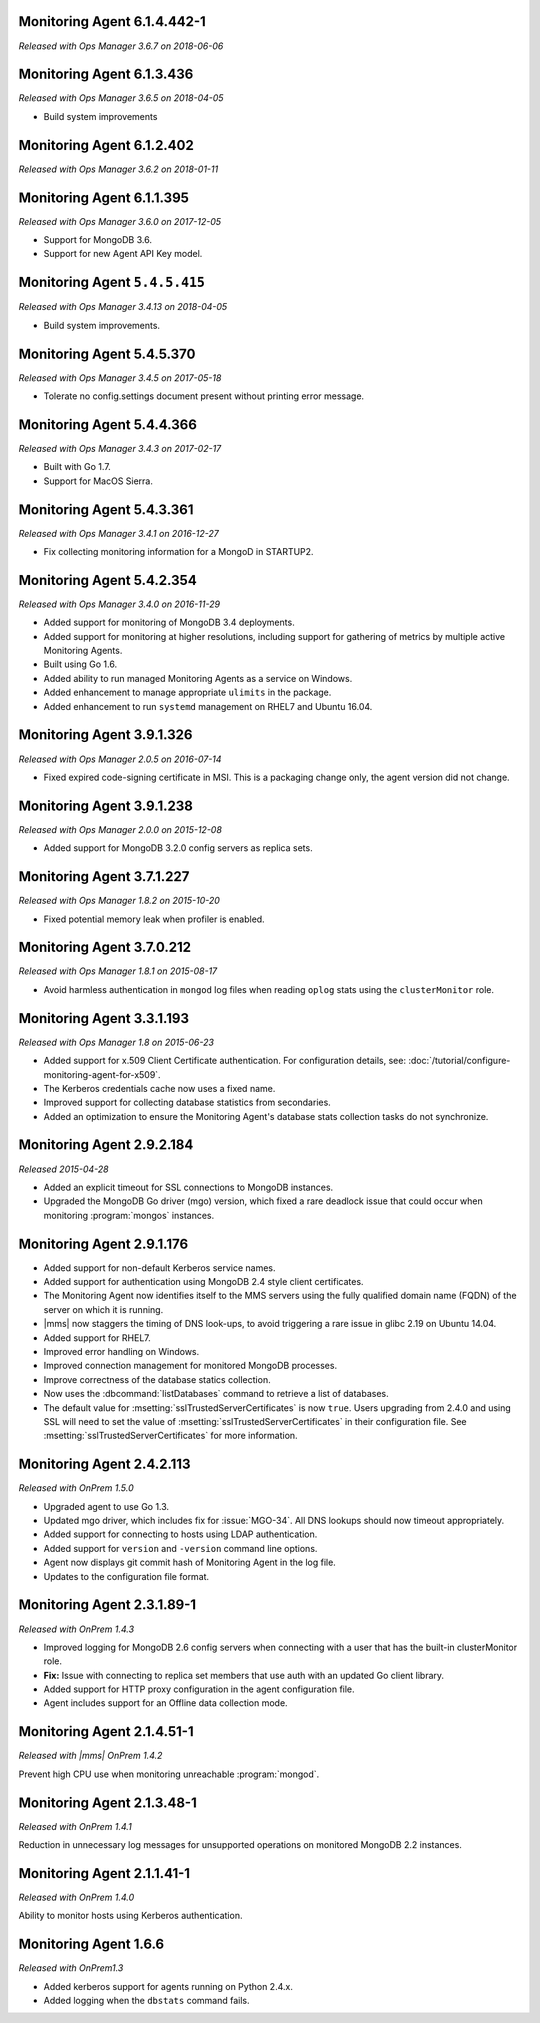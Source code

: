 .. _monitoring-6.1.4.442-1:

Monitoring Agent 6.1.4.442-1
----------------------------

*Released with Ops Manager 3.6.7 on 2018-06-06*

.. _monitoring-6.1.3.436:

Monitoring Agent 6.1.3.436
----------------------------

*Released with Ops Manager 3.6.5 on 2018-04-05*

- Build system improvements

.. _monitoring-6.1.2.402:

Monitoring Agent 6.1.2.402
----------------------------

*Released with Ops Manager 3.6.2 on 2018-01-11*

.. _monitoring-6.1.1.395:

Monitoring Agent 6.1.1.395
--------------------------

*Released with Ops Manager 3.6.0 on 2017-12-05*

- Support for MongoDB 3.6.

- Support for new Agent API Key model.

.. _monitoring-5.4.5.415:

Monitoring Agent ``5.4.5.415``
------------------------------

*Released with Ops Manager 3.4.13 on 2018-04-05*

- Build system improvements.

.. _monitoring-5.4.5.370:

Monitoring Agent 5.4.5.370
--------------------------

*Released with Ops Manager 3.4.5 on 2017-05-18*

- Tolerate no config.settings document present without printing error
  message.

.. _monitoring-5.4.4.366:

Monitoring Agent 5.4.4.366
--------------------------

*Released with Ops Manager 3.4.3 on 2017-02-17*

- Built with Go 1.7.

- Support for MacOS Sierra.

.. _monitoring-5.4.3.361:

Monitoring Agent 5.4.3.361
--------------------------

*Released with Ops Manager 3.4.1 on 2016-12-27*

- Fix collecting monitoring information for a MongoD in STARTUP2.

.. _monitoring-5.4.2.354:

Monitoring Agent 5.4.2.354
--------------------------

*Released with Ops Manager 3.4.0 on 2016-11-29*

- Added support for monitoring of MongoDB 3.4 deployments.

- Added support for monitoring at higher resolutions, including support 
  for gathering of metrics by multiple active Monitoring Agents.

- Built using Go 1.6.

- Added ability to run managed Monitoring Agents as a service on 
  Windows.

- Added enhancement to manage appropriate ``ulimits`` in the package.

- Added enhancement to run ``systemd`` management on RHEL7 and Ubuntu
  16.04.

.. _monitoring-3.9.1.326:

Monitoring Agent 3.9.1.326
--------------------------

*Released with Ops Manager 2.0.5 on 2016-07-14*

- Fixed expired code-signing certificate in MSI. This is a packaging
  change only, the agent version did not change.

.. _monitoring-3.9.1.238:

Monitoring Agent 3.9.1.238
--------------------------

*Released with Ops Manager 2.0.0 on 2015-12-08*

- Added support for MongoDB 3.2.0 config servers as replica sets.

.. _monitoring-3.7.1.227:

Monitoring Agent 3.7.1.227
--------------------------

*Released with Ops Manager 1.8.2 on 2015-10-20*

- Fixed potential memory leak when profiler is enabled.

.. _monitoring-3.7.0.212:

Monitoring Agent 3.7.0.212
--------------------------

*Released with Ops Manager 1.8.1 on 2015-08-17*

- Avoid harmless authentication in ``mongod`` log files when reading
  ``oplog`` stats using the ``clusterMonitor`` role.

.. _monitoring-3.3.1.193:

Monitoring Agent 3.3.1.193
--------------------------

*Released with Ops Manager 1.8 on 2015-06-23*

- Added support for x.509 Client Certificate authentication. For
  configuration details, see:
  :doc:`/tutorial/configure-monitoring-agent-for-x509`.

- The Kerberos credentials cache now uses a fixed name.

- Improved support for collecting database statistics from secondaries.

- Added an optimization to ensure the Monitoring Agent's database stats
  collection tasks do not synchronize.

.. _monitoring-2.9.2.184:

Monitoring Agent 2.9.2.184
--------------------------

*Released 2015-04-28*

- Added an explicit timeout for SSL connections to MongoDB instances.

- Upgraded the MongoDB Go driver (mgo) version, which fixed a rare
  deadlock issue that could occur when monitoring :program:`mongos`
  instances.

.. _monitoring-2.9.1.176:

Monitoring Agent 2.9.1.176
--------------------------

- Added support for non-default Kerberos service names.

- Added support for authentication using MongoDB 2.4 style client
  certificates.

- The Monitoring Agent now identifies itself to the MMS servers using
  the fully qualified domain name (FQDN) of the server on which it is
  running.

- |mms| now staggers the timing of DNS look-ups, to avoid triggering a
  rare issue in glibc 2.19 on Ubuntu 14.04.

- Added support for RHEL7.

- Improved error handling on Windows.

- Improved connection management for monitored MongoDB processes.

- Improve correctness of the database statics collection.

- Now uses the :dbcommand:`listDatabases` command to retrieve a list of
  databases.

- The default value for :msetting:`sslTrustedServerCertificates` is now
  ``true``. Users upgrading from 2.4.0 and using SSL will need to set
  the value of :msetting:`sslTrustedServerCertificates` in their
  configuration file. See :msetting:`sslTrustedServerCertificates` for
  more information.

.. _monitoring-2.4.2.113:

Monitoring Agent 2.4.2.113
--------------------------

*Released with OnPrem 1.5.0*

- Upgraded agent to use Go 1.3.

- Updated mgo driver, which includes fix for :issue:`MGO-34`. All DNS
  lookups should now timeout appropriately.

- Added support for connecting to hosts using LDAP authentication.

- Added support for ``version`` and ``-version`` command line options.

- Agent now displays git commit hash of Monitoring Agent in the log 
  file.

- Updates to the configuration file format.

.. _monitoring-2.3.1.89-1:

Monitoring Agent 2.3.1.89-1
---------------------------

*Released with OnPrem 1.4.3*

- Improved logging for MongoDB 2.6 config servers when connecting with
  a user that has the built-in clusterMonitor role.

- **Fix:** Issue with connecting to replica set members that use auth
  with an updated Go client library.

- Added support for HTTP proxy configuration in the agent
  configuration file.

- Agent includes support for an Offline data collection mode.

.. _monitoring-2.1.4.51-1:

Monitoring Agent 2.1.4.51-1
---------------------------

*Released with |mms| OnPrem 1.4.2*

Prevent high CPU use when monitoring unreachable :program:`mongod`.

.. _monitoring-2.1.3.48-1:

Monitoring Agent 2.1.3.48-1
---------------------------

*Released with OnPrem 1.4.1*

Reduction in unnecessary log messages for unsupported operations on
monitored MongoDB 2.2 instances.

.. _monitoring-2.1.1.41-1:

Monitoring Agent 2.1.1.41-1
---------------------------

*Released with OnPrem 1.4.0*

Ability to monitor hosts using Kerberos authentication.

.. _monitoring-1.6.6:

Monitoring Agent 1.6.6
----------------------

*Released with OnPrem1.3*

- Added kerberos support for agents running on Python 2.4.x.

- Added logging when the ``dbstats`` command fails.
